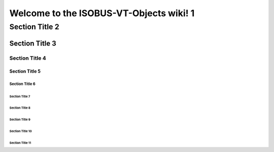===============
Welcome to the ISOBUS-VT-Objects wiki! 1
===============

---------------
 Section Title 2
---------------

Section Title 3
=============

Section Title 4
-------------

Section Title 5
`````````````

Section Title 6 
''''''''''''' 

Section Title 7
.............

Section Title 8
~~~~~~~~~~~~~

Section Title 9
*************

Section Title 10
+++++++++++++

Section Title 11
^^^^^^^^^^^^^
